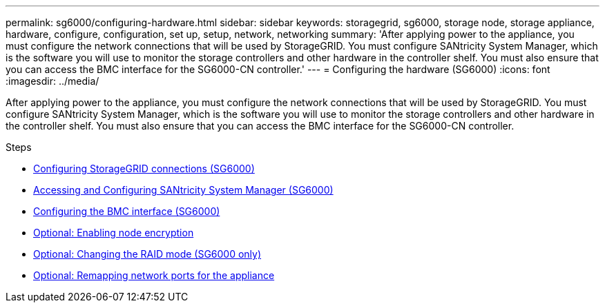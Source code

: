 ---
permalink: sg6000/configuring-hardware.html
sidebar: sidebar
keywords: storagegrid, sg6000, storage node, storage appliance, hardware, configure, configuration, set up, setup, network, networking
summary: 'After applying power to the appliance, you must configure the network connections that will be used by StorageGRID. You must configure SANtricity System Manager, which is the software you will use to monitor the storage controllers and other hardware in the controller shelf. You must also ensure that you can access the BMC interface for the SG6000-CN controller.'
---
= Configuring the hardware (SG6000)
:icons: font
:imagesdir: ../media/

[.lead]
After applying power to the appliance, you must configure the network connections that will be used by StorageGRID. You must configure SANtricity System Manager, which is the software you will use to monitor the storage controllers and other hardware in the controller shelf. You must also ensure that you can access the BMC interface for the SG6000-CN controller.

.Steps

* xref:configuring-storagegrid-connections.adoc[Configuring StorageGRID connections (SG6000)]
* xref:accessing-and-configuring-santricity-system-manager.adoc[Accessing and Configuring SANtricity System Manager (SG6000)]
* xref:configuring-bmc-interface-sg6000.adoc[Configuring the BMC interface (SG6000)]
* xref:optional-enabling-node-encryption.adoc[Optional: Enabling node encryption]
* xref:optional-changing-raid-mode-sg6000-only.adoc[Optional: Changing the RAID mode (SG6000 only)]
* xref:optional-remapping-network-ports-for-appliance-sg6000.adoc[Optional: Remapping network ports for the appliance]

